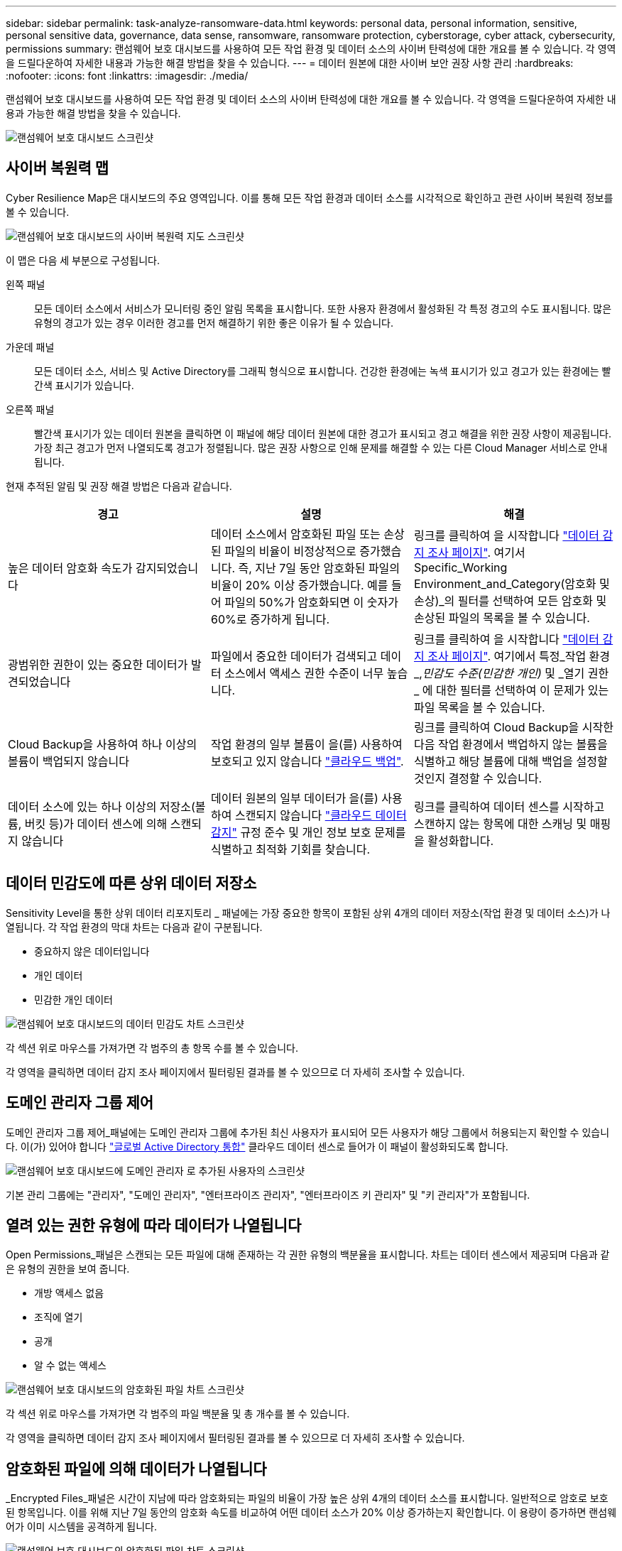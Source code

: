 ---
sidebar: sidebar 
permalink: task-analyze-ransomware-data.html 
keywords: personal data, personal information, sensitive, personal sensitive data, governance, data sense, ransomware, ransomware protection, cyberstorage, cyber attack, cybersecurity, permissions 
summary: 랜섬웨어 보호 대시보드를 사용하여 모든 작업 환경 및 데이터 소스의 사이버 탄력성에 대한 개요를 볼 수 있습니다. 각 영역을 드릴다운하여 자세한 내용과 가능한 해결 방법을 찾을 수 있습니다. 
---
= 데이터 원본에 대한 사이버 보안 권장 사항 관리
:hardbreaks:
:nofooter: 
:icons: font
:linkattrs: 
:imagesdir: ./media/


[role="lead"]
랜섬웨어 보호 대시보드를 사용하여 모든 작업 환경 및 데이터 소스의 사이버 탄력성에 대한 개요를 볼 수 있습니다. 각 영역을 드릴다운하여 자세한 내용과 가능한 해결 방법을 찾을 수 있습니다.

image:screenshot_ransomware_dashboard.png["랜섬웨어 보호 대시보드 스크린샷"]



== 사이버 복원력 맵

Cyber Resilience Map은 대시보드의 주요 영역입니다. 이를 통해 모든 작업 환경과 데이터 소스를 시각적으로 확인하고 관련 사이버 복원력 정보를 볼 수 있습니다.

image:screenshot_ransomware_cyber_map.png["랜섬웨어 보호 대시보드의 사이버 복원력 지도 스크린샷"]

이 맵은 다음 세 부분으로 구성됩니다.

왼쪽 패널:: 모든 데이터 소스에서 서비스가 모니터링 중인 알림 목록을 표시합니다. 또한 사용자 환경에서 활성화된 각 특정 경고의 수도 표시됩니다. 많은 유형의 경고가 있는 경우 이러한 경고를 먼저 해결하기 위한 좋은 이유가 될 수 있습니다.
가운데 패널:: 모든 데이터 소스, 서비스 및 Active Directory를 그래픽 형식으로 표시합니다. 건강한 환경에는 녹색 표시기가 있고 경고가 있는 환경에는 빨간색 표시기가 있습니다.
오른쪽 패널:: 빨간색 표시기가 있는 데이터 원본을 클릭하면 이 패널에 해당 데이터 원본에 대한 경고가 표시되고 경고 해결을 위한 권장 사항이 제공됩니다. 가장 최근 경고가 먼저 나열되도록 경고가 정렬됩니다. 많은 권장 사항으로 인해 문제를 해결할 수 있는 다른 Cloud Manager 서비스로 안내됩니다.


현재 추적된 알림 및 권장 해결 방법은 다음과 같습니다.

[cols="33,33,33"]
|===
| 경고 | 설명 | 해결 


| 높은 데이터 암호화 속도가 감지되었습니다 | 데이터 소스에서 암호화된 파일 또는 손상된 파일의 비율이 비정상적으로 증가했습니다. 즉, 지난 7일 동안 암호화된 파일의 비율이 20% 이상 증가했습니다. 예를 들어 파일의 50%가 암호화되면 이 숫자가 60%로 증가하게 됩니다. | 링크를 클릭하여 을 시작합니다 https://docs.netapp.com/us-en/cloud-manager-data-sense/task-controlling-private-data.html["데이터 감지 조사 페이지"^]. 여기서 Specific_Working Environment_and_Category(암호화 및 손상)_의 필터를 선택하여 모든 암호화 및 손상된 파일의 목록을 볼 수 있습니다. 


| 광범위한 권한이 있는 중요한 데이터가 발견되었습니다 | 파일에서 중요한 데이터가 검색되고 데이터 소스에서 액세스 권한 수준이 너무 높습니다. | 링크를 클릭하여 을 시작합니다 https://docs.netapp.com/us-en/cloud-manager-data-sense/task-controlling-private-data.html["데이터 감지 조사 페이지"^]. 여기에서 특정_작업 환경_,_민감도 수준(민감한 개인)_ 및 _열기 권한 _ 에 대한 필터를 선택하여 이 문제가 있는 파일 목록을 볼 수 있습니다. 


| Cloud Backup을 사용하여 하나 이상의 볼륨이 백업되지 않습니다 | 작업 환경의 일부 볼륨이 을(를) 사용하여 보호되고 있지 않습니다 https://docs.netapp.com/us-en/cloud-manager-backup-restore/concept-backup-to-cloud.html["클라우드 백업"^]. | 링크를 클릭하여 Cloud Backup을 시작한 다음 작업 환경에서 백업하지 않는 볼륨을 식별하고 해당 볼륨에 대해 백업을 설정할 것인지 결정할 수 있습니다. 


| 데이터 소스에 있는 하나 이상의 저장소(볼륨, 버킷 등)가 데이터 센스에 의해 스캔되지 않습니다 | 데이터 원본의 일부 데이터가 을(를) 사용하여 스캔되지 않습니다 https://docs.netapp.com/us-en/cloud-manager-data-sense/concept-cloud-compliance.html["클라우드 데이터 감지"^] 규정 준수 및 개인 정보 보호 문제를 식별하고 최적화 기회를 찾습니다. | 링크를 클릭하여 데이터 센스를 시작하고 스캔하지 않는 항목에 대한 스캐닝 및 매핑을 활성화합니다. 
|===


== 데이터 민감도에 따른 상위 데이터 저장소

Sensitivity Level을 통한 상위 데이터 리포지토리 _ 패널에는 가장 중요한 항목이 포함된 상위 4개의 데이터 저장소(작업 환경 및 데이터 소스)가 나열됩니다. 각 작업 환경의 막대 차트는 다음과 같이 구분됩니다.

* 중요하지 않은 데이터입니다
* 개인 데이터
* 민감한 개인 데이터


image:screenshot_ransomware_sensitivity.png["랜섬웨어 보호 대시보드의 데이터 민감도 차트 스크린샷"]

각 섹션 위로 마우스를 가져가면 각 범주의 총 항목 수를 볼 수 있습니다.

각 영역을 클릭하면 데이터 감지 조사 페이지에서 필터링된 결과를 볼 수 있으므로 더 자세히 조사할 수 있습니다.



== 도메인 관리자 그룹 제어

도메인 관리자 그룹 제어_패널에는 도메인 관리자 그룹에 추가된 최신 사용자가 표시되어 모든 사용자가 해당 그룹에서 허용되는지 확인할 수 있습니다. 이(가) 있어야 합니다 https://docs.netapp.com/us-en/cloud-manager-data-sense/task-add-active-directory-datasense.html["글로벌 Active Directory 통합"^] 클라우드 데이터 센스로 들어가 이 패널이 활성화되도록 합니다.

image:screenshot_ransomware_domain_admin.png["랜섬웨어 보호 대시보드에 도메인 관리자 로 추가된 사용자의 스크린샷"]

기본 관리 그룹에는 "관리자", "도메인 관리자", "엔터프라이즈 관리자", "엔터프라이즈 키 관리자" 및 "키 관리자"가 포함됩니다.



== 열려 있는 권한 유형에 따라 데이터가 나열됩니다

Open Permissions_패널은 스캔되는 모든 파일에 대해 존재하는 각 권한 유형의 백분율을 표시합니다. 차트는 데이터 센스에서 제공되며 다음과 같은 유형의 권한을 보여 줍니다.

* 개방 액세스 없음
* 조직에 열기
* 공개
* 알 수 없는 액세스


image:screenshot_ransomware_permissions.png["랜섬웨어 보호 대시보드의 암호화된 파일 차트 스크린샷"]

각 섹션 위로 마우스를 가져가면 각 범주의 파일 백분율 및 총 개수를 볼 수 있습니다.

각 영역을 클릭하면 데이터 감지 조사 페이지에서 필터링된 결과를 볼 수 있으므로 더 자세히 조사할 수 있습니다.



== 암호화된 파일에 의해 데이터가 나열됩니다

_Encrypted Files_패널은 시간이 지남에 따라 암호화되는 파일의 비율이 가장 높은 상위 4개의 데이터 소스를 표시합니다. 일반적으로 암호로 보호된 항목입니다. 이를 위해 지난 7일 동안의 암호화 속도를 비교하여 어떤 데이터 소스가 20% 이상 증가하는지 확인합니다. 이 용량이 증가하면 랜섬웨어가 이미 시스템을 공격하게 됩니다.

image:screenshot_ransomware_encrypt_files.png["랜섬웨어 보호 대시보드의 암호화된 파일 차트 스크린샷"]

데이터 소스 중 하나에 대한 행을 클릭하여 데이터 감지 조사 페이지에서 필터링된 결과를 보고 더 자세히 조사할 수 있습니다.



== 중요한 비즈니스 데이터에 대한 사용 권한의 상태입니다

비즈니스 크리티컬 데이터 권한 분석 패널은 비즈니스에 중요한 데이터의 사용 권한 상태를 표시합니다. 이를 통해 비즈니스 크리티컬 데이터를 얼마나 잘 보호하고 있는지 빠르게 평가할 수 있습니다.

image:screenshot_ransomware_critical_permissions.png["랜섬웨어 보호 대시보드에서 관리 중인 데이터의 사용 권한 상태를 보여주는 스크린샷"]

가장 중요한 비즈니스 데이터를 보기 위해 만든 Data Sense_Policies_를 선택한 후에만 데이터가 채워지기 때문에 처음에는 이 패널에 데이터가 없습니다. 자세한 내용은 를 참조하십시오 https://docs.netapp.com/us-en/cloud-manager-data-sense/task-org-private-data.html#creating-custom-policies["데이터 센스를 사용하여 정책을 만드십시오"^].

이 패널에 최대 2개의 정책을 추가한 후 그래프에는 정책의 기준을 충족하는 모든 데이터에 대한 사용 권한 분석이 표시됩니다. 다음과 같은 항목 수가 나열됩니다.

* 공개 권한으로 열기 – Data Sense에서 공개라고 여기는 항목입니다
* 조직 권한에 대한 공개 – Data Sense가 조직에 개방적이라고 여기는 항목입니다
* 열린 권한 없음 – Data Sense에서 열린 권한이 없는 것으로 간주하는 항목입니다
* 알 수 없는 권한 – Data Sense에서 알 수 없는 사용 권한으로 간주하는 항목입니다


차트의 각 막대 위로 마우스를 가져가면 각 범주의 결과 수를 볼 수 있습니다. 막대를 클릭하면 열려 있는 권한이 있는 항목과 파일 권한을 조정해야 하는지 여부를 자세히 조사할 수 있도록 데이터 감지 조사 페이지가 표시됩니다.
